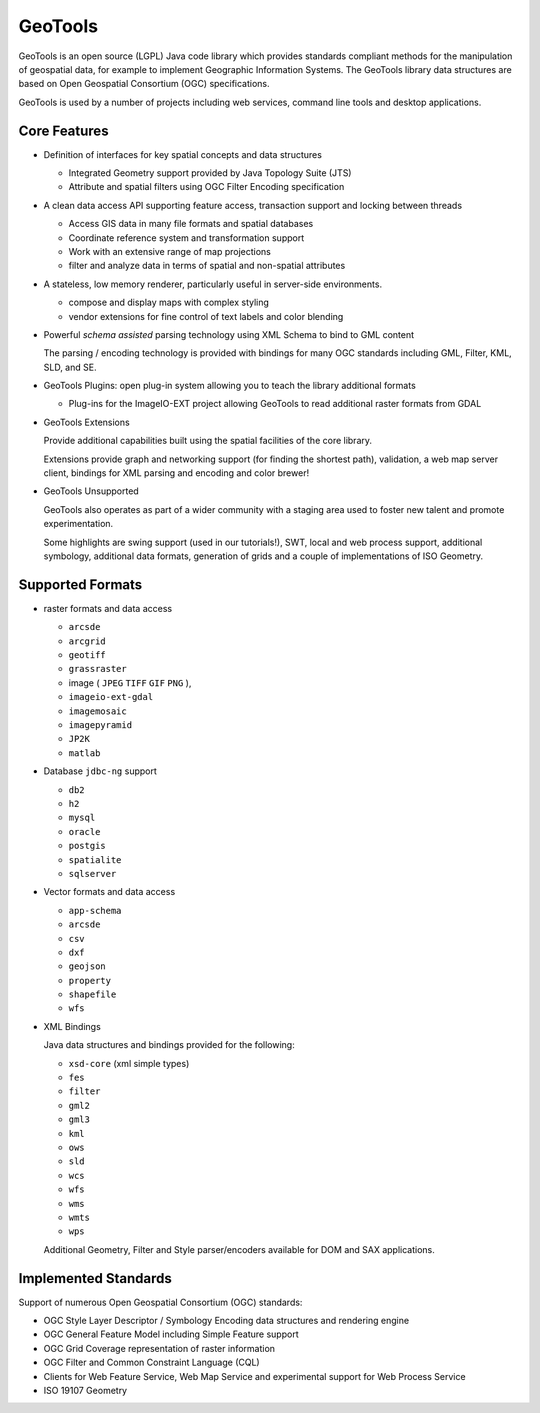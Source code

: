 GeoTools
========

GeoTools is an open source (LGPL) Java code library which provides standards compliant methods for
the manipulation of geospatial data, for example to implement Geographic Information Systems.
The GeoTools library data structures are based on Open Geospatial Consortium (OGC) specifications.

.. image:: /images/geotools.png

GeoTools is used by a number of projects including web services, command line tools and desktop
applications.

Core Features
-------------

* Definition of interfaces for key spatial concepts and data structures
  
  * Integrated Geometry support provided by Java Topology Suite (JTS)
  * Attribute and spatial filters using OGC Filter Encoding specification
  
* A clean data access API supporting feature access, transaction support and locking between threads
  
  * Access GIS data in many file formats and spatial databases
  * Coordinate reference system and transformation support
  * Work with an extensive range of map projections
  * filter and analyze data in terms of spatial and non-spatial attributes

* A stateless, low memory renderer, particularly useful in server-side environments.
  
  * compose and display maps with complex styling
  * vendor extensions for fine control of text labels and color blending

* Powerful *schema assisted* parsing technology using XML Schema to bind to GML content
  
  The parsing / encoding technology is provided with bindings for many OGC standards
  including GML, Filter, KML, SLD, and SE.
  
* GeoTools Plugins: open plug-in system allowing you to teach the library additional formats
  
  * Plug-ins for the ImageIO-EXT project allowing GeoTools to read additional raster formats from GDAL
 
* GeoTools Extensions

  Provide additional capabilities built using the spatial facilities of the core library.

  .. image:: /images/extension.png
  
  Extensions provide graph and networking support (for finding the shortest path), validation,
  a web map server client, bindings for XML parsing and encoding and color brewer!

* GeoTools Unsupported
  
  GeoTools also operates as part of a wider community with a staging area used to foster new
  talent and promote experimentation.
  
  Some highlights are swing support (used in our tutorials!), SWT, local and web process support,
  additional symbology, additional data formats, generation of grids and a couple of implementations
  of ISO Geometry.

Supported Formats
-----------------  

* raster formats and data access
  
  + ``arcsde``  
  + ``arcgrid``  
  + ``geotiff``  
  + ``grassraster``  
  + image ( ``JPEG``  ``TIFF`` ``GIF``  ``PNG`` ), 
  + ``imageio-ext-gdal``  
  + ``imagemosaic``  
  + ``imagepyramid``  
  + ``JP2K``  
  + ``matlab`` 
  
* Database ``jdbc-ng`` support
  
  + ``db2``  
  + ``h2``  
  + ``mysql``  
  + ``oracle``  
  + ``postgis``  
  + ``spatialite``  
  + ``sqlserver`` 

* Vector formats and data access
  

  + ``app-schema``  
  + ``arcsde``  
  + ``csv``  
  + ``dxf``  
  + ``geojson``  
  + ``property``  
  + ``shapefile``  
  + ``wfs`` 


* XML Bindings

  Java data structures and bindings provided for the following:
  
  + ``xsd-core`` (xml simple types) 
  + ``fes``  
  + ``filter``  
  + ``gml2``  
  + ``gml3``  
  + ``kml``  
  + ``ows``  
  + ``sld``  
  + ``wcs``  
  + ``wfs``  
  + ``wms`` 
  + ``wmts``  
  + ``wps`` 
  
  Additional Geometry, Filter and Style parser/encoders available for DOM and SAX applications.
  
Implemented Standards
---------------------

Support of numerous Open Geospatial Consortium (OGC) standards:

* OGC Style Layer Descriptor / Symbology Encoding data structures and rendering engine
* OGC General Feature Model including Simple Feature support
* OGC Grid Coverage representation of raster information
* OGC Filter and Common Constraint Language (CQL)
* Clients for Web Feature Service, Web Map Service and experimental support for Web Process Service
* ISO 19107 Geometry
